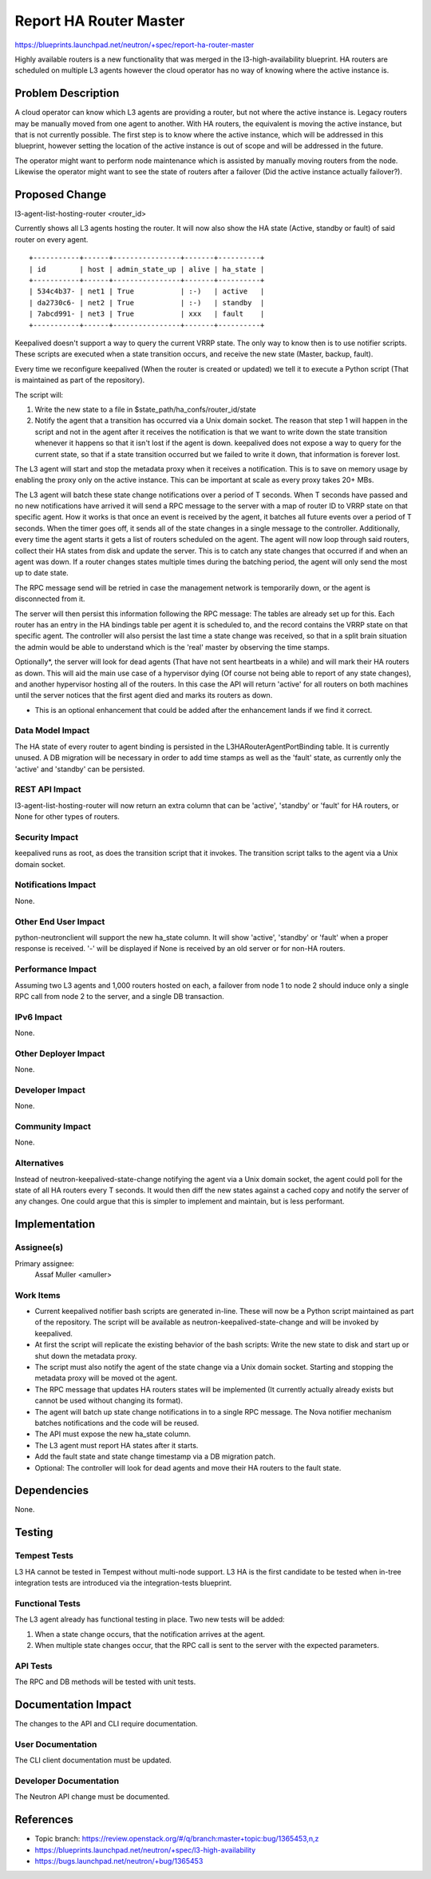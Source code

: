 ..
 This work is licensed under a Creative Commons Attribution 3.0 Unported
 License.

 http://creativecommons.org/licenses/by/3.0/legalcode

=======================
Report HA Router Master
=======================

https://blueprints.launchpad.net/neutron/+spec/report-ha-router-master

Highly available routers is a new functionality that was merged in the
l3-high-availability blueprint. HA routers are scheduled on multiple L3 agents
however the cloud operator has no way of knowing where the active instance
is.

Problem Description
===================

A cloud operator can know which L3 agents are providing a router, but not
where the active instance is. Legacy routers may be manually moved from
one agent to another. With HA routers, the equivalent is moving the active
instance, but that is not currently possible.
The first step is to know where the active instance, which will be addressed
in this blueprint, however setting the location of the active instance is
out of scope and will be addressed in the future.

The operator might want to perform node maintenance which is assisted by
manually moving routers from the node. Likewise the operator might want
to see the state of routers after a failover (Did the active instance
actually failover?).

Proposed Change
===============

l3-agent-list-hosting-router <router_id>

Currently shows all L3 agents hosting the router. It will now also show the HA
state (Active, standby or fault) of said router on every agent.

::

 +-----------+------+----------------+-------+----------+
 | id        | host | admin_state_up | alive | ha_state |
 +-----------+------+----------------+-------+----------+
 | 534c4b37- | net1 | True           | :-)   | active   |
 | da2730c6- | net2 | True           | :-)   | standby  |
 | 7abcd991- | net3 | True           | xxx   | fault    |
 +-----------+------+----------------+-------+----------+

Keepalived doesn't support a way to query the current VRRP state.
The only way to know then is to use notifier scripts.
These scripts are executed when a state transition occurs,
and receive the new state (Master, backup, fault).

Every time we reconfigure keepalived (When the router is created or updated)
we tell it to execute a Python script
(That is maintained as part of the repository).

The script will:

1) Write the new state to a file in $state_path/ha_confs/router_id/state
2) Notify the agent that a transition has occurred via a Unix domain socket.
   The reason that step 1 will happen in the script and not in the agent after
   it receives the notification is that we want to write down the state
   transition whenever it happens so that it isn't lost if the agent is down.
   keepalived does not expose a way to query for the current state, so that
   if a state transition occurred but we failed to write it down, that
   information is forever lost.

The L3 agent will start and stop the metadata proxy when it receives a
notification. This is to save on memory usage by enabling the proxy
only on the active instance. This can be important at scale as every
proxy takes 20+ MBs.

The L3 agent will batch these state change notifications over a period of T
seconds. When T seconds have passed and no new notifications have arrived it
will send a RPC message to the server with a map of router ID to VRRP state
on that specific agent. How it works is that once an event is received
by the agent, it batches all future events over a period of T seconds. When
the timer goes off, it sends all of the state changes in a single message
to the controller. Additionally, every time the agent starts it gets a list
of routers scheduled on the agent. The agent will now loop through said
routers, collect their HA states from disk and update the server.
This is to catch any state changes that occurred if and when an agent was down.
If a router changes states multiple times during the batching period, the
agent will only send the most up to date state.

The RPC message send will be retried in case the management
network is temporarily down, or the agent is disconnected from it.

The server will then persist this information following the RPC message:
The tables are already set up for this. Each router has an entry in the HA
bindings table per agent it is scheduled to, and the record contains the
VRRP state on that specific agent. The controller will also persist
the last time a state change was received, so that in a split brain situation
the admin would be able to understand which is the 'real' master by observing
the time stamps.

Optionally*, the server will look for dead agents (That have not sent
heartbeats in a while) and will mark their HA routers as down. This will
aid the main use case of a hypervisor dying (Of course not being able
to report of any state changes), and another hypervisor hosting all of the
routers. In this case the API will return 'active' for all routers on both
machines until the server notices that the first agent died and marks
its routers as down.

* This is an optional enhancement that could be added after the enhancement
  lands if we find it correct.

Data Model Impact
-----------------

The HA state of every router to agent binding is persisted in the
L3HARouterAgentPortBinding table. It is currently unused. A DB migration
will be necessary in order to add time stamps as well as the 'fault'
state, as currently only the 'active' and 'standby' can be persisted.

REST API Impact
---------------

l3-agent-list-hosting-router will now return an extra column that can be
'active', 'standby' or 'fault' for HA routers, or None for other types of
routers.

Security Impact
---------------

keepalived runs as root, as does the transition script that it invokes.
The transition script talks to the agent via a Unix domain socket.

Notifications Impact
--------------------

None.

Other End User Impact
---------------------

python-neutronclient will support the new ha_state column. It will show
'active', 'standby' or 'fault' when a proper response is received. '-' will be
displayed if None is received by an old server or for non-HA routers.

Performance Impact
------------------

Assuming two L3 agents and 1,000 routers hosted on each, a failover from node
1 to node 2 should induce only a single RPC call from node 2 to the server,
and a single DB transaction.

IPv6 Impact
-----------

None.

Other Deployer Impact
---------------------

None.

Developer Impact
----------------

None.

Community Impact
----------------

None.

Alternatives
------------

Instead of neutron-keepalived-state-change notifying the agent via a Unix
domain socket, the agent could poll for the state of all HA routers every
T seconds. It would then diff the new states against a cached copy
and notify the server of any changes. One could argue that this is simpler
to implement and maintain, but is less performant.

Implementation
==============

Assignee(s)
-----------

Primary assignee:
  Assaf Muller <amuller>

Work Items
----------

* Current keepalived notifier bash scripts are generated in-line. These will
  now be a Python script maintained as part of the repository. The script
  will be available as neutron-keepalived-state-change and will be invoked
  by keepalived.
* At first the script will replicate the existing behavior of the bash
  scripts: Write the new state to disk and start up or shut down the metadata
  proxy.
* The script must also notify the agent of the state change via a Unix domain
  socket. Starting and stopping the metadata proxy will be moved ot the agent.
* The RPC message that updates HA routers states will be implemented (It
  currently actually already exists but cannot be used without changing
  its format).
* The agent will batch up state change notifications in to a single RPC
  message. The Nova notifier mechanism batches notifications and the code
  will be reused.
* The API must expose the new ha_state column.
* The L3 agent must report HA states after it starts.
* Add the fault state and state change timestamp via a DB migration patch.
* Optional: The controller will look for dead agents and move their HA routers
  to the fault state.

Dependencies
============

None.

Testing
=======

Tempest Tests
-------------

L3 HA cannot be tested in Tempest without multi-node support. L3 HA is the
first candidate to be tested when in-tree integration tests are introduced
via the integration-tests blueprint.

Functional Tests
----------------

The L3 agent already has functional testing in place. Two new tests will
be added:

1) When a state change occurs, that the notification arrives at the agent.
2) When multiple state changes occur, that the RPC call is sent to the server
   with the expected parameters.

API Tests
---------

The RPC and DB methods will be tested with unit tests.

Documentation Impact
====================

The changes to the API and CLI require documentation.

User Documentation
------------------

The CLI client documentation must be updated.

Developer Documentation
-----------------------

The Neutron API change must be documented.

References
==========

* Topic branch:
  https://review.openstack.org/#/q/branch:master+topic:bug/1365453,n,z
* https://blueprints.launchpad.net/neutron/+spec/l3-high-availability
* https://bugs.launchpad.net/neutron/+bug/1365453

